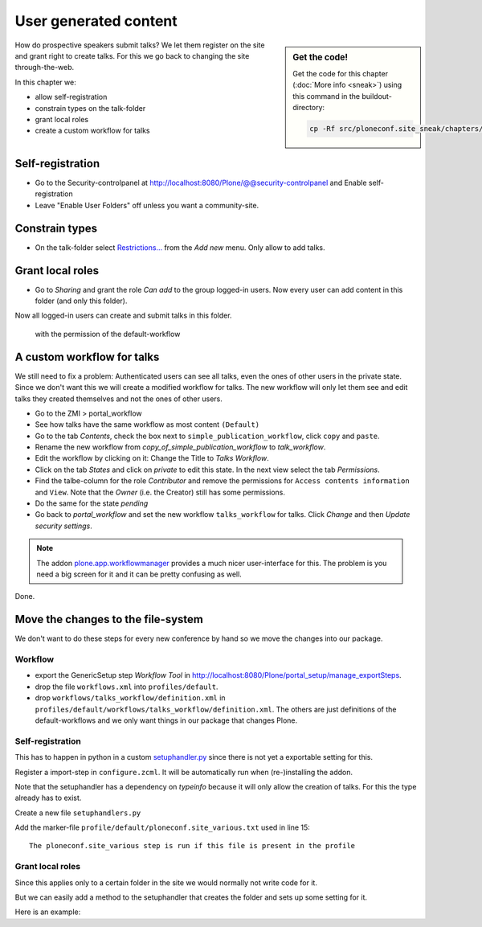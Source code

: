 User generated content
======================

.. sidebar:: Get the code!

    Get the code for this chapter (:doc:`More info <sneak>`) using this command in the buildout-directory:

    .. code-block:: bash

        cp -Rf src/ploneconf.site_sneak/chapters/26_user_generated_content/ src/ploneconf.site


How do prospective speakers submit talks? We let them register on the site and grant right to create talks. For this we go back to changing the site through-the-web.

In this chapter we:

* allow self-registration
* constrain types on the talk-folder
* grant local roles
* create a custom workflow for talks


Self-registration
-----------------

* Go to the Security-controlpanel at http://localhost:8080/Plone/@@security-controlpanel and Enable self-registration
* Leave "Enable User Folders" off unless you want a community-site.


Constrain types
---------------

* On the talk-folder select `Restrictions… <http://localhost:8080/Plone/talks/folder_constraintypes_form>`_ from the *Add new* menu. Only allow to add talks.


Grant local roles
-----------------

* Go to *Sharing* and grant the role *Can add* to the group logged-in users. Now every user can add content in this folder (and only this folder).

Now all logged-in users can create and submit talks in this folder.

 with the permission of the default-workflow


A custom workflow for talks
---------------------------

We still need to fix a problem: Authenticated users can see all talks, even the ones of other users in the private state. Since we don't want this we will create a modified workflow for talks. The new workflow will only let them see and edit talks they created themselves and not the ones of other users.

* Go to the ZMI > portal_workflow
* See how talks have the same workflow as most content ``(Default)``
* Go to the tab *Contents*, check the box next to ``simple_publication_workflow``, click ``copy`` and ``paste``.
* Rename the new workflow from *copy_of_simple_publication_workflow* to *talk_workflow*.
* Edit the workflow by clicking on it: Change the Title to *Talks Workflow*.
* Click on the tab *States* and click on *private* to edit this state. In the next view select the tab *Permissions*.
* Find the talbe-column for the role *Contributor* and remove the permissions for ``Access contents information`` and ``View``. Note that the *Owner* (i.e. the Creator) still has some permissions.
* Do the same for the state *pending*
* Go back to *portal_workflow* and set the new workflow ``talks_workflow`` for talks. Click *Change* and then *Update security settings*.

.. note::

    The addon `plone.app.workflowmanager <https://pypi.python.org/pypi/plone.app.workflowmanager>`_ provides a much nicer user-interface for this. The problem is you need a big screen for it and it can be pretty confusing as well.

Done.


Move the changes to the file-system
-----------------------------------

We don't want to do these steps for every new conference by hand so we move the changes into our package.

Workflow
********

* export the GenericSetup step *Workflow Tool* in http://localhost:8080/Plone/portal_setup/manage_exportSteps.
* drop the file ``workflows.xml`` into ``profiles/default``.
* drop ``workflows/talks_workflow/definition.xml`` in ``profiles/default/workflows/talks_workflow/definition.xml``. The others are just definitions of the default-workflows and we only want things in our package that changes Plone.

Self-registration
*****************

This has to happen in python in a custom `setuphandler.py <http://docs.plone.org/develop/addons/components/genericsetup.html#custom-installer-code-setuphandlers-py>`_ since there is not yet a exportable setting for this.

Register a import-step in ``configure.zcml``. It will be automatically run when (re-)installing the addon.

.. code-block:: xml
    :linenos:

    <genericsetup:importStep
      name="ploneconf.site"
      title="ploneconf.site special import handlers"
      description=""
      handler="ploneconf.site.setuphandlers.setupVarious">
        <depends name="typeinfo"/>
    </genericsetup:importStep>

Note that the setuphandler has a dependency on `typeinfo` because it will only allow the creation of talks. For this the type already has to exist.

Create a new file ``setuphandlers.py``

.. code-block:: python
    :linenos:

    # -*- coding: UTF-8 -*-
    from plone.app.controlpanel.security import ISecuritySchema
    from plone import api

    import logging

    PROFILE_ID = 'profile-ploneconf.site:default'
    logger = logging.getLogger('ploneconf.site')


    def setupVarious(context):

        # Ordinarily, GenericSetup handlers check for the existence of XML files.
        # Here, we are not parsing an XML file, but we use this text file as a
        # flag to check that we actually meant for this import step to be run.
        # The file is found in profiles/default.

        if context.readDataFile('ploneconf.site_various.txt') is None:
            return

        site = api.portal.get()
        set_up_security(site)


    def set_up_security(site):
        secSchema = ISecuritySchema(site)
        secSchema.set_enable_self_reg(True)


Add the marker-file ``profile/default/ploneconf.site_various.txt`` used in line 15::

    The ploneconf.site_various step is run if this file is present in the profile

Grant local roles
*****************

Since this applies only to a certain folder in the site we would normally not write code for it.

But we can easily add a method to the setuphandler that creates the folder and sets up some setting for it.

Here is an example:

.. code-block:: python
    :linenos:

    # -*- coding: UTF-8 -*-
    from plone.app.controlpanel.security import ISecuritySchema
    from plone import api
    from Products.CMFPlone.interfaces.constrains import ISelectableConstrainTypes
    from plone.app.dexterity.behaviors import constrains

    import logging

    PROFILE_ID = 'profile-ploneconf.site:default'
    logger = logging.getLogger('ploneconf.site')


    def setupVarious(context):

        # Ordinarily, GenericSetup handlers check for the existence of XML files.
        # Here, we are not parsing an XML file, but we use this text file as a
        # flag to check that we actually meant for this import step to be run.
        # The file is found in profiles/default.

        if context.readDataFile('ploneconf.site_various.txt') is None:
            return

        site = api.portal.get()
        set_up_security(site)
        set_up_content(site)


    def set_up_security(site):
        secSchema = ISecuritySchema(site)
        secSchema.set_enable_self_reg(True)


    def set_up_content(site):
        """Create and configure some initial content"""
        if 'talks' in site:
            return
        talks = api.content.create(
            container=site,
            type='Folder',
            id='talks',
            title='Talks')
        api.content.transition(talks, 'publish')
        api.group.grant_roles(
            groupname='AuthenticatedUsers',
            roles=['Contributor'],
            obj=talks)
        # Enable constraining
        behavior = ISelectableConstrainTypes(talks)
        behavior.setConstrainTypesMode(constrains.ENABLED)
        behavior.setLocallyAllowedTypes(['talk'])
        behavior.setImmediatelyAddableTypes(['talk'])
        logger.info("Created and configured %s" % talks.absolute_url())
